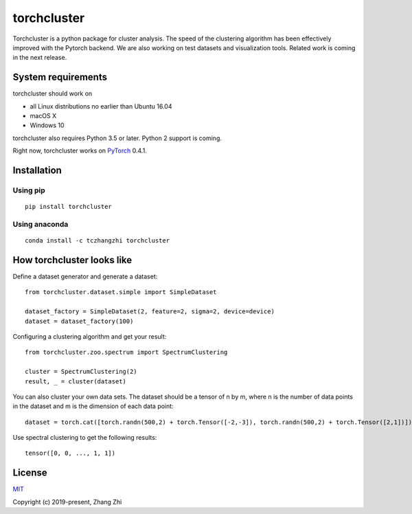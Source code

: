 torchcluster
============

Torchcluster is a python package for cluster analysis. The speed of the
clustering algorithm has been effectively improved with the Pytorch
backend. We are also working on test datasets and visualization tools.
Related work is coming in the next release.

System requirements
-------------------

torchcluster should work on

-  all Linux distributions no earlier than Ubuntu 16.04
-  macOS X
-  Windows 10

torchcluster also requires Python 3.5 or later. Python 2 support is
coming.

Right now, torchcluster works on `PyTorch <https://pytorch.org/>`__
0.4.1.

Installation
------------

Using pip
~~~~~~~~~

::

    pip install torchcluster

Using anaconda
~~~~~~~~~~~~~~

::

    conda install -c tczhangzhi torchcluster

How torchcluster looks like
---------------------------

Define a dataset generator and generate a dataset:

::

    from torchcluster.dataset.simple import SimpleDataset

    dataset_factory = SimpleDataset(2, feature=2, sigma=2, device=device)
    dataset = dataset_factory(100)

Configuring a clustering algorithm and get your result:

::

    from torchcluster.zoo.spectrum import SpectrumClustering

    cluster = SpectrumClustering(2)
    result, _ = cluster(dataset)

You can also cluster your own data sets. The dataset should be a tensor
of n by m, where n is the number of data points in the dataset and m is
the dimension of each data point:

::

    dataset = torch.cat([torch.randn(500,2) + torch.Tensor([-2,-3]), torch.randn(500,2) + torch.Tensor([2,1])])

Use spectral clustering to get the following results:

::

    tensor([0, 0, ..., 1, 1])

License
-------

`MIT <http://opensource.org/licenses/MIT>`__

Copyright (c) 2019-present, Zhang Zhi

